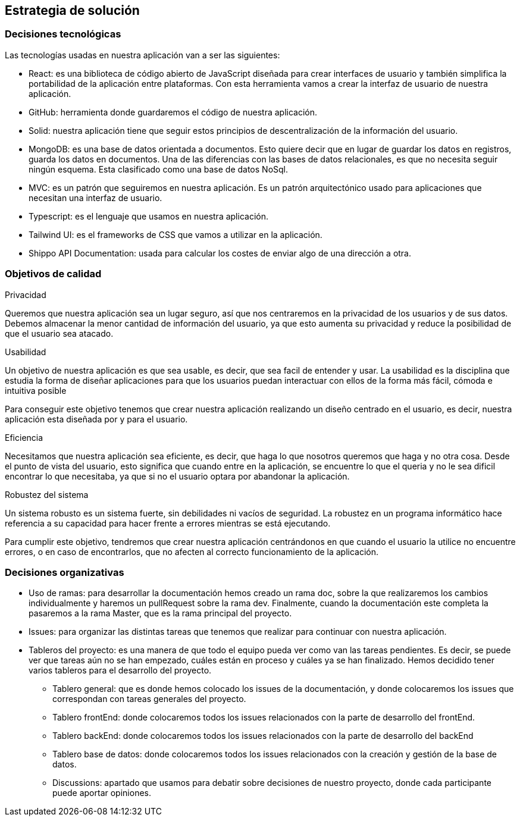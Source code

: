 [[section-solution-strategy]]
== Estrategia de solución


=== Decisiones tecnológicas
****
Las tecnologías usadas en nuestra aplicación van a ser las siguientes:

* React: es una biblioteca de código abierto de JavaScript diseñada para crear interfaces de usuario y también simplifica la portabilidad de la aplicación entre plataformas. Con esta herramienta vamos a crear la interfaz de usuario de nuestra aplicación.
* GitHub: herramienta donde guardaremos el código de nuestra aplicación. 
* Solid: nuestra aplicación tiene que seguir estos principios de descentralización de la información del usuario. 
* MongoDB: es una base de datos orientada a documentos. Esto quiere decir que en lugar de guardar los datos en registros, guarda los datos en documentos. Una de las diferencias con las bases de datos relacionales, es que no necesita seguir ningún esquema. Esta clasificado como una base de datos NoSql.
* MVC: es un patrón que seguiremos en nuestra aplicación. Es un patrón arquitectónico usado para aplicaciones que necesitan una interfaz de usuario.
* Typescript: es el lenguaje que usamos en nuestra aplicación. 
* Tailwind UI: es el frameworks de CSS que vamos a utilizar en la aplicación. 
* Shippo API Documentation: usada para calcular los costes de enviar algo de una dirección a otra.
****
=== Objetivos de calidad
****
.Privacidad

Queremos que nuestra aplicación sea un lugar seguro, así que nos centraremos en la privacidad de los usuarios y de sus datos. Debemos almacenar la menor cantidad de información del usuario, ya que esto aumenta su privacidad y reduce la posibilidad de que el usuario sea atacado.

.Usabilidad

Un objetivo de nuestra aplicación es que sea usable, es decir, que sea facil de entender y usar. La usabilidad es la disciplina que estudia la forma de diseñar aplicaciones para que los usuarios puedan interactuar con ellos de la forma más fácil, cómoda e intuitiva posible

Para conseguir este objetivo tenemos que crear nuestra aplicación realizando un diseño centrado en el usuario, es decir, nuestra aplicación esta diseñada por y para el usuario.

.Eficiencia

Necesitamos que nuestra aplicación sea eficiente, es decir, que haga lo que nosotros queremos que haga y no otra cosa. Desde el punto de vista del usuario, esto significa que cuando entre en la aplicación, se encuentre lo que el queria y no le sea dificil encontrar lo que necesitaba, ya que si no el usuario optara por abandonar la aplicación.

.Robustez del sistema

Un sistema robusto es un sistema fuerte, sin debilidades ni vacíos de seguridad. La robustez en un programa informático hace referencia a su capacidad para hacer frente a errores mientras se está ejecutando. 

Para cumplir este objetivo, tendremos que crear nuestra aplicación centrándonos en que cuando el usuario la utilice no encuentre errores, o en caso de encontrarlos, que no afecten al correcto funcionamiento de la aplicación.
****
=== Decisiones organizativas
****
* Uso de ramas: para desarrollar la documentación hemos creado un rama doc, sobre la que realizaremos los cambios individualmente y haremos un pullRequest sobre la rama dev. Finalmente, cuando la documentación este completa la pasaremos a la rama Master, que es la rama principal del proyecto.
* Issues: para organizar las distintas tareas que tenemos que realizar para continuar con nuestra aplicación.
* Tableros del proyecto: es una manera de que todo el equipo pueda ver como van las tareas pendientes. Es decir, se puede ver que tareas aún no se han empezado, cuáles están en proceso y cuáles ya se han finalizado. Hemos decidido tener varios tableros para el desarrollo del proyecto.
** Tablero general: que es donde hemos colocado los issues de la documentación, y donde colocaremos los issues que correspondan con tareas generales del proyecto.
** Tablero frontEnd: donde colocaremos todos los issues relacionados con la parte de desarrollo del frontEnd.
** Tablero backEnd: donde colocaremos todos los issues relacionados con la parte de desarrollo del backEnd
** Tablero base de datos: donde colocaremos todos los issues relacionados con la creación y gestión de la base de datos.
** Discussions: apartado que usamos para debatir sobre decisiones de nuestro proyecto, donde cada participante puede aportar opiniones. 
****

